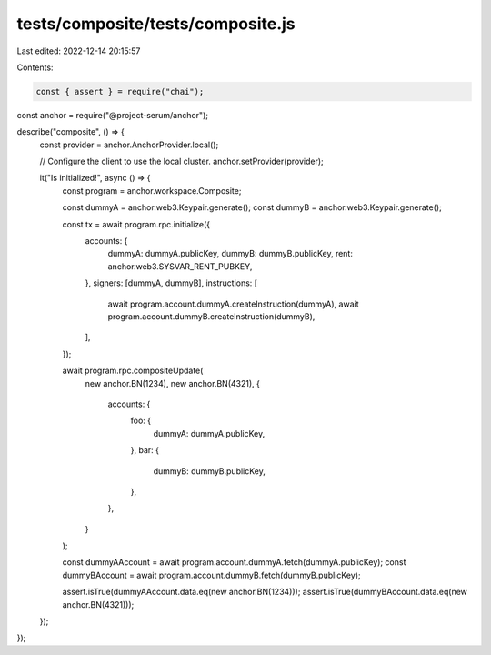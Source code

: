 tests/composite/tests/composite.js
==================================

Last edited: 2022-12-14 20:15:57

Contents:

.. code-block:: js

    const { assert } = require("chai");
const anchor = require("@project-serum/anchor");

describe("composite", () => {
  const provider = anchor.AnchorProvider.local();

  // Configure the client to use the local cluster.
  anchor.setProvider(provider);

  it("Is initialized!", async () => {
    const program = anchor.workspace.Composite;

    const dummyA = anchor.web3.Keypair.generate();
    const dummyB = anchor.web3.Keypair.generate();

    const tx = await program.rpc.initialize({
      accounts: {
        dummyA: dummyA.publicKey,
        dummyB: dummyB.publicKey,
        rent: anchor.web3.SYSVAR_RENT_PUBKEY,
      },
      signers: [dummyA, dummyB],
      instructions: [
        await program.account.dummyA.createInstruction(dummyA),
        await program.account.dummyB.createInstruction(dummyB),
      ],
    });

    await program.rpc.compositeUpdate(
      new anchor.BN(1234),
      new anchor.BN(4321),
      {
        accounts: {
          foo: {
            dummyA: dummyA.publicKey,
          },
          bar: {
            dummyB: dummyB.publicKey,
          },
        },
      }
    );

    const dummyAAccount = await program.account.dummyA.fetch(dummyA.publicKey);
    const dummyBAccount = await program.account.dummyB.fetch(dummyB.publicKey);

    assert.isTrue(dummyAAccount.data.eq(new anchor.BN(1234)));
    assert.isTrue(dummyBAccount.data.eq(new anchor.BN(4321)));
  });
});


